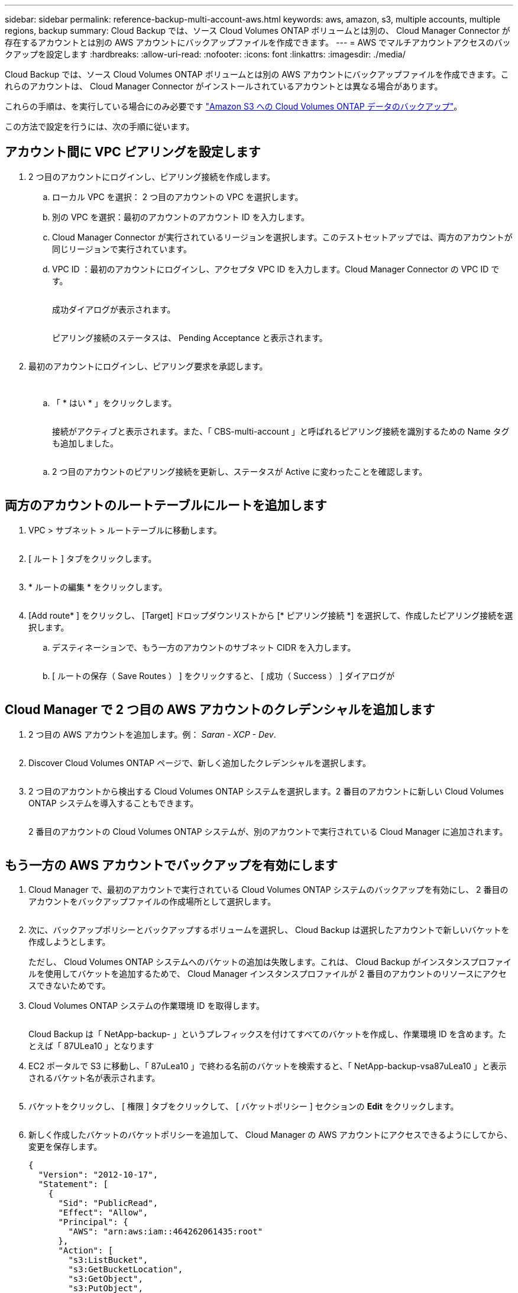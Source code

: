 ---
sidebar: sidebar 
permalink: reference-backup-multi-account-aws.html 
keywords: aws, amazon, s3, multiple accounts, multiple regions, backup 
summary: Cloud Backup では、ソース Cloud Volumes ONTAP ボリュームとは別の、 Cloud Manager Connector が存在するアカウントとは別の AWS アカウントにバックアップファイルを作成できます。 
---
= AWS でマルチアカウントアクセスのバックアップを設定します
:hardbreaks:
:allow-uri-read: 
:nofooter: 
:icons: font
:linkattrs: 
:imagesdir: ./media/


[role="lead"]
Cloud Backup では、ソース Cloud Volumes ONTAP ボリュームとは別の AWS アカウントにバックアップファイルを作成できます。これらのアカウントは、 Cloud Manager Connector がインストールされているアカウントとは異なる場合があります。

これらの手順は、を実行している場合にのみ必要です link:task-backup-to-s3.html["Amazon S3 への Cloud Volumes ONTAP データのバックアップ"]。

この方法で設定を行うには、次の手順に従います。



== アカウント間に VPC ピアリングを設定します

. 2 つ目のアカウントにログインし、ピアリング接続を作成します。
+
.. ローカル VPC を選択： 2 つ目のアカウントの VPC を選択します。
.. 別の VPC を選択：最初のアカウントのアカウント ID を入力します。
.. Cloud Manager Connector が実行されているリージョンを選択します。このテストセットアップでは、両方のアカウントが同じリージョンで実行されています。
.. VPC ID ：最初のアカウントにログインし、アクセプタ VPC ID を入力します。Cloud Manager Connector の VPC ID です。
+
image:screenshot_aws_peer1.png[""]

+
成功ダイアログが表示されます。

+
image:screenshot_aws_peer2.png[""]

+
ピアリング接続のステータスは、 Pending Acceptance と表示されます。

+
image:screenshot_aws_peer3.png[""]



. 最初のアカウントにログインし、ピアリング要求を承認します。
+
image:screenshot_aws_peer4.png[""]

+
image:screenshot_aws_peer5.png[""]

+
.. 「 * はい * 」をクリックします。
+
image:screenshot_aws_peer6.png[""]

+
接続がアクティブと表示されます。また、「 CBS-multi-account 」と呼ばれるピアリング接続を識別するための Name タグも追加しました。

+
image:screenshot_aws_peer7.png[""]

.. 2 つ目のアカウントのピアリング接続を更新し、ステータスが Active に変わったことを確認します。
+
image:screenshot_aws_peer8.png[""]







== 両方のアカウントのルートテーブルにルートを追加します

. VPC > サブネット > ルートテーブルに移動します。
+
image:screenshot_aws_route1.png[""]

. [ ルート ] タブをクリックします。
+
image:screenshot_aws_route2.png[""]

. * ルートの編集 * をクリックします。
+
image:screenshot_aws_route3.png[""]

. [Add route* ] をクリックし、 [Target] ドロップダウンリストから [* ピアリング接続 *] を選択して、作成したピアリング接続を選択します。
+
.. デスティネーションで、もう一方のアカウントのサブネット CIDR を入力します。
+
image:screenshot_aws_route4.png[""]

.. [ ルートの保存（ Save Routes ） ] をクリックすると、 [ 成功（ Success ） ] ダイアログが
+
image:screenshot_aws_route5.png[""]







== Cloud Manager で 2 つ目の AWS アカウントのクレデンシャルを追加します

. 2 つ目の AWS アカウントを追加します。例： _Saran - XCP - Dev_.
+
image:screenshot_aws_second_account1.png[""]

. Discover Cloud Volumes ONTAP ページで、新しく追加したクレデンシャルを選択します。
+
image:screenshot_aws_second_account2.png[""]

. 2 つ目のアカウントから検出する Cloud Volumes ONTAP システムを選択します。2 番目のアカウントに新しい Cloud Volumes ONTAP システムを導入することもできます。
+
image:screenshot_aws_second_account3.png[""]

+
2 番目のアカウントの Cloud Volumes ONTAP システムが、別のアカウントで実行されている Cloud Manager に追加されます。

+
image:screenshot_aws_second_account4.png[""]





== もう一方の AWS アカウントでバックアップを有効にします

. Cloud Manager で、最初のアカウントで実行されている Cloud Volumes ONTAP システムのバックアップを有効にし、 2 番目のアカウントをバックアップファイルの作成場所として選択します。
+
image:screenshot_aws_pick_second_account1.png[""]

. 次に、バックアップポリシーとバックアップするボリュームを選択し、 Cloud Backup は選択したアカウントで新しいバケットを作成しようとします。
+
ただし、 Cloud Volumes ONTAP システムへのバケットの追加は失敗します。これは、 Cloud Backup がインスタンスプロファイルを使用してバケットを追加するためで、 Cloud Manager インスタンスプロファイルが 2 番目のアカウントのリソースにアクセスできないためです。

. Cloud Volumes ONTAP システムの作業環境 ID を取得します。
+
image:screenshot_aws_onprem_we_id.png[""]

+
Cloud Backup は「 NetApp-backup- 」というプレフィックスを付けてすべてのバケットを作成し、作業環境 ID を含めます。たとえば「 87ULea10 」となります

. EC2 ポータルで S3 に移動し、「 87uLea10 」で終わる名前のバケットを検索すると、「 NetApp-backup-vsa87uLea10 」と表示されるバケット名が表示されます。
+
image:screenshot_aws_find_bucket.png[""]

. バケットをクリックし、 [ 権限 ] タブをクリックして、 [ バケットポリシー ] セクションの *Edit* をクリックします。
+
image:screenshot_aws_bucket_policy.png[""]

. 新しく作成したバケットのバケットポリシーを追加して、 Cloud Manager の AWS アカウントにアクセスできるようにしてから、変更を保存します。
+
[source, json]
----
{
  "Version": "2012-10-17",
  "Statement": [
    {
      "Sid": "PublicRead",
      "Effect": "Allow",
      "Principal": {
        "AWS": "arn:aws:iam::464262061435:root"
      },
      "Action": [
        "s3:ListBucket",
        "s3:GetBucketLocation",
        "s3:GetObject",
        "s3:PutObject",
        "s3:DeleteObject"
      ],
      "Resource": [
        "arn:aws:s3:::netapp-backup-vsa87uleai0",
        "arn:aws:s3:::netapp-backup-vsa87uleai0/*"
      ]
    }
  ]
}
----
+
「 aws 」： "aws ： "arn ： aws ： 464262061435 ： root 」ではアカウント 464262061435 のすべてのリソースにこのバケットへのアクセスを許可しています。特定のロールレベルに減らすには、特定のロールでポリシーを更新します。ロールを個別に追加する場合は、 occm ロールも追加する必要があります。追加しないと、 Cloud Backup UI でバックアップが更新されません。

+
例： "AWS" ： "arn ： aws ： IAM ： 464262061435 ： role/CVO-instance-profileversion10-d8e-IamInstanceRole-IKJP1HC2E7R"

. Cloud Volumes ONTAP システムでクラウドバックアップの有効化を再度実行して、成功することを確認します。

